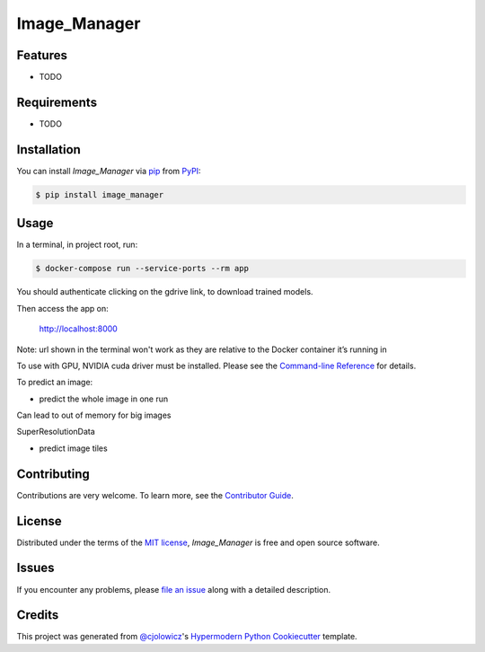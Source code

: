 Image_Manager
=============

|PyPI| |Status| |Python Version| |License|

|Read the Docs| |Tests| |Codecov|

|pre-commit| |Black|

.. |PyPI| image:: https://img.shields.io/pypi/v/image_manager.svg
   :target: https://pypi.org/project/image_manager/
   :alt: PyPI
.. |Status| image:: https://img.shields.io/pypi/status/image_manager.svg
   :target: https://pypi.org/project/image_manager/
   :alt: Status
.. |Python Version| image:: https://img.shields.io/pypi/pyversions/image_manager
   :target: https://pypi.org/project/image_manager
   :alt: Python Version
.. |License| image:: https://img.shields.io/pypi/l/image_manager
   :target: https://opensource.org/licenses/MIT
   :alt: License
.. |Read the Docs| image:: https://img.shields.io/readthedocs/image_manager/latest.svg?label=Read%20the%20Docs
   :target: https://image_manager.readthedocs.io/
   :alt: Read the documentation at https://image_manager.readthedocs.io/
.. |Tests| image:: https://github.com/sing-lab/image_manager/workflows/Tests/badge.svg
   :target: https://github.com/sing-lab/image_manager/actions?workflow=Tests
   :alt: Tests
.. |Codecov| image:: https://codecov.io/gh/sing-lab/image_manager/branch/main/graph/badge.svg
   :target: https://codecov.io/gh/sing-lab/image_manager
   :alt: Codecov
.. |pre-commit| image:: https://img.shields.io/badge/pre--commit-enabled-brightgreen?logo=pre-commit&logoColor=white
   :target: https://github.com/pre-commit/pre-commit
   :alt: pre-commit
.. |Black| image:: https://img.shields.io/badge/code%20style-black-000000.svg
   :target: https://github.com/psf/black
   :alt: Black


Features
--------

* TODO


Requirements
------------

* TODO


Installation
------------

You can install *Image_Manager* via pip_ from PyPI_:

.. code:: console

   $ pip install image_manager


Usage
-----

In a terminal, in project root, run:

.. code:: console

    $ docker-compose run --service-ports --rm app

You should authenticate clicking on the gdrive link, to download trained models.

Then access the app on:

    http://localhost:8000

Note: url shown in the terminal won't work as they are relative to the Docker container it’s running in


To use with GPU, NVIDIA cuda driver must be installed.
Please see the `Command-line Reference <Usage_>`_ for details.

To predict an image:

- predict the whole image in one run
Can lead to out of memory for big images

SuperResolutionData

- predict image tiles

Contributing
------------

Contributions are very welcome.
To learn more, see the `Contributor Guide`_.


License
-------

Distributed under the terms of the `MIT license`_,
*Image_Manager* is free and open source software.


Issues
------

If you encounter any problems,
please `file an issue`_ along with a detailed description.


Credits
-------

This project was generated from `@cjolowicz`_'s `Hypermodern Python Cookiecutter`_ template.

.. _@cjolowicz: https://github.com/cjolowicz
.. _Cookiecutter: https://github.com/audreyr/cookiecutter
.. _MIT license: https://opensource.org/licenses/MIT
.. _PyPI: https://pypi.org/
.. _Hypermodern Python Cookiecutter: https://github.com/cjolowicz/cookiecutter-hypermodern-python
.. _file an issue: https://github.com/sing-lab/image_manager/issues
.. _pip: https://pip.pypa.io/
.. github-only
.. _Contributor Guide: CONTRIBUTING.rst
.. _Usage: https://image_manager.readthedocs.io/en/latest/usage.html
